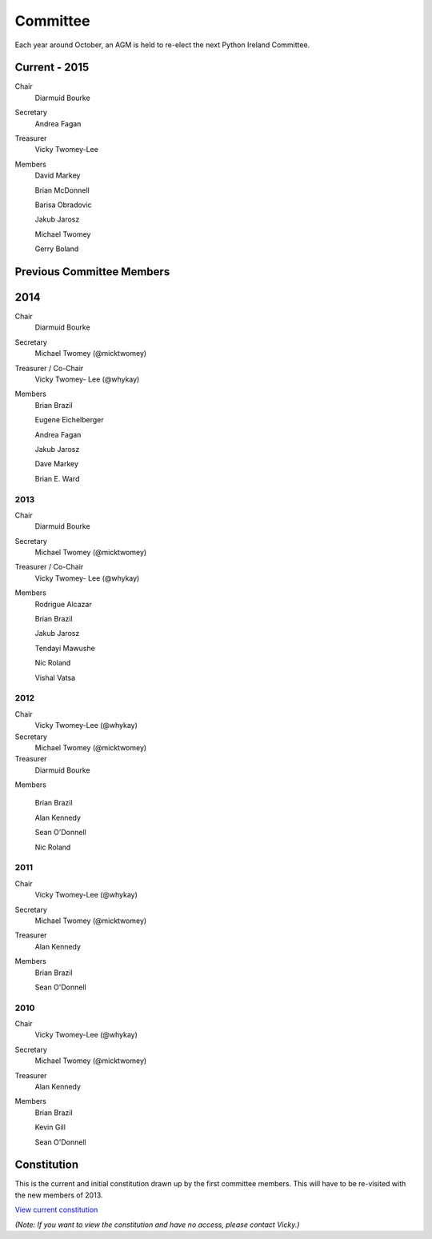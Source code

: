 .. _pythonie-committee:

=========
Committee
=========

Each year around October, an AGM is held to re-elect the next Python Ireland Committee.


Current - 2015
==============

Chair
    Diarmuid Bourke

Secretary
    Andrea Fagan

Treasurer
    Vicky Twomey-Lee

Members
    David Markey

    Brian McDonnell

    Barisa Obradovic

    Jakub Jarosz

    Michael Twomey

    Gerry Boland

Previous Committee Members
==========================

2014
====

Chair
    Diarmuid Bourke

Secretary
    Michael Twomey (@micktwomey)

Treasurer / Co-Chair
    Vicky Twomey- Lee (@whykay)

Members
    Brian Brazil

    Eugene Eichelberger

    Andrea Fagan

    Jakub Jarosz

    Dave Markey

    Brian E. Ward


2013
----
Chair
    Diarmuid Bourke

Secretary
    Michael Twomey (@micktwomey)

Treasurer / Co-Chair
    Vicky Twomey- Lee (@whykay)

Members
    Rodrigue Alcazar

    Brian Brazil

    Jakub Jarosz

    Tendayi Mawushe

    Nic Roland

    Vishal Vatsa


2012
----
Chair
    Vicky Twomey-Lee (@whykay)

Secretary
    Michael Twomey (@micktwomey)

Treasurer
    Diarmuid Bourke

Members

    Brian Brazil

    Alan Kennedy

    Sean O'Donnell

    Nic Roland

2011
----
Chair
    Vicky Twomey-Lee (@whykay)

Secretary
    Michael Twomey (@micktwomey)

Treasurer
    Alan Kennedy

Members
    Brian Brazil

    Sean O'Donnell


2010
----
Chair
    Vicky Twomey-Lee (@whykay)

Secretary
    Michael Twomey (@micktwomey)

Treasurer
    Alan Kennedy

Members
    Brian Brazil

    Kevin Gill

    Sean O'Donnell

Constitution
============
This is the current and initial constitution drawn up by the first committee members. This will have to be re-visited with the new members of 2013.

`View current constitution <https://docs.google.com/file/d/0B8f9AuYUSSQtYjIzYjA1YWItNmM2Yi00MDEyLTg5NzYtNzg5NDM4ZGI1NTI4/edit>`_

*(Note: If you want to view the constitution and have no access, please contact Vicky.)*

